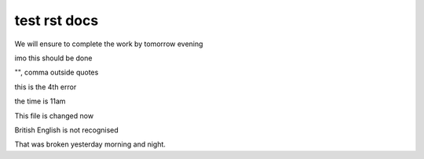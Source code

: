test rst docs
+++++++++++++

We will ensure to complete the work by tomorrow evening

imo this should be done

"", comma outside quotes

this is the 4th error

the time is 11am

This file is changed now

British English is not recognised

That was broken yesterday morning and night.